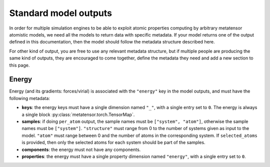 .. _atomistic-models-outputs:

Standard model outputs
======================

In order for multiple simulation engines to be able to exploit atomic properties
computing by arbitrary metatensor atomistic models, we need all the models to
return data with specific metadata. If your model returns one of the output
defined in this documentation, then the model should follow the metadata
structure described here.

For other kind of output, you are free to use any relevant metadata structure,
but if multiple people are producing the same kind of outputs, they are
encouraged to come together, define the metadata they need and add a new section
to this page.


Energy
------

Energy (and its gradients: forces/virial) is associated with the ``"energy"``
key in the model outputs, and must have the following metadata:

- **keys**: the energy keys must have a single dimension named ``"_"``, with a
  single entry set to ``0``. The energy is always a single block
  :py:class:`metatensor.torch.TensorMap`.
- **samples**: if doing ``per_atom`` output, the sample names must be
  ``["system", "atom"]``, otherwise the sample names must be ``["system"]``.
  ``"structure"`` must range from 0 to the number of systems given as input to
  the model. ``"atom"`` must range between 0 and the number of atoms in the
  corresponding system. If ``selected_atoms`` is provided, then only the
  selected atoms for each system should be part of the samples.
- **components**: the energy must not have any components.
- **properties**: the energy must have a single property dimension named
  ``"energy"``, with a single entry set to ``0``.
